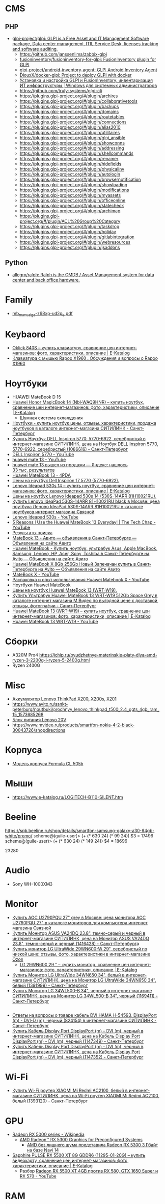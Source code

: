 
* CMS
** PHP
- [[https://github.com/glpi-project/glpi][glpi-project/glpi: GLPI is a Free Asset and IT Management Software package, Data center management, ITIL Service Desk, licenses tracking and software auditing.]]
  - https://github.com/janssenlima/zabbix-glpi
  - [[https://github.com/fusioninventory/fusioninventory-for-glpi][fusioninventory/fusioninventory-for-glpi: FusionInventory plugin for GLPI]]
  - [[https://github.com/glpi-project/android-inventory-agent][glpi-project/android-inventory-agent: GLPI Android Inventory Agent]]
  - [[https://github.com/DiouxX/docker-glpi][DiouxX/docker-glpi: Project to deploy GLPI with docker]]
  - [[https://winitpro.ru/index.php/2020/04/14/itsm-glpi-inventory/][Установка и настройка GLPI и FusionInventory, инвентаризация ИТ инфраструктуры | Windows для системных администраторов]]
  - https://github.com/truly-systems/glpi-cli
  - https://plugins.glpi-project.org/#/plugin/archires
  - https://plugins.glpi-project.org/#/plugin/collaborativetools
  - https://plugins.glpi-project.org/#/plugin/backups
  - https://plugins.glpi-project.org/#/plugin/domains
  - https://plugins.glpi-project.org/#/plugin/routetables
  - https://plugins.glpi-project.org/#/plugin/connections
  - https://plugins.glpi-project.org/#/plugin/alias2010
  - https://plugins.glpi-project.org/#/plugin/utilitaires
  - https://plugins.glpi-project.org/#/plugin/glpi_ansible
  - https://plugins.glpi-project.org/#/plugin/showconns
  - https://plugins.glpi-project.org/#/plugin/addressing
  - https://plugins.glpi-project.org/#/plugin/shellcommands
  - https://plugins.glpi-project.org/#/plugin/renamer
  - https://plugins.glpi-project.org/#/plugin/hidefields
  - https://plugins.glpi-project.org/#/plugin/physicalinv
  - https://plugins.glpi-project.org/#/plugin/autologin
  - https://plugins.glpi-project.org/#/plugin/browsernotification
  - https://plugins.glpi-project.org/#/plugin/showloading
  - https://plugins.glpi-project.org/#/plugin/modifications
  - https://plugins.glpi-project.org/#/plugin/myassets
  - https://plugins.glpi-project.org/#/plugin/officeonline
  - https://plugins.glpi-project.org/#/plugin/statecheck
  - https://plugins.glpi-project.org/#/plugin/archimap
  - https://plugins.glpi-project.org/#/plugin/ACL%20Group%20Category
  - https://plugins.glpi-project.org/#/plugin/taskdrop
  - https://plugins.glpi-project.org/#/plugin/holiday
  - https://plugins.glpi-project.org/#/plugin/gitlabintegration
  - https://plugins.glpi-project.org/#/plugin/webresources
  - https://plugins.glpi-project.org/#/plugin/jsaddons
** Python
- [[https://github.com/allegro/ralph/][allegro/ralph: Ralph is the CMDB / Asset Management system for data center and back office hardware.]]

* Family
- [[https://download.gigabyte.com/FileList/Manual/mb_manual_ga-z68xp-ud3p_e.pdf][mb_manual_ga-z68xp-ud3p_e.pdf]]

* Keybaord
- [[https://www.e-katalog.ru/OKLICK-840S.htm][Oklick 840S – купить клавиатуру, сравнение цен интернет-магазинов: фото, характеристики, описание | E-Katalog]]
- [[https://www.e-katalog.ru/questions/rapoo-x1960/][Клавиатура с мышью Rapoo X1960 . Обсуждения и вопросы о Rapoo X1960]]

* Ноутбуки
- HUAWEI MateBook D 15
- [[https://www.e-katalog.ru/HUAWEI-HONOR-MAGICBOOK-14.htm][Huawei Honor MagicBook 14 (Nbl-WAQ9HNR) – купить ноутбук, сравнение цен интернет-магазинов: фото, характеристики, описание | E-Katalog]]
  - Шумная система охлаждения
- [[https://www.citilink.ru/catalog/mobile/notebooks/?available=1&status=55395790&sorting=price_asc&p=1&price_min=10990&price_max=419040&f=2788_31920kh1080,8392_3Linpus,8392_3Linux,8392_3Linuxd1Ubuntu,8392_3noOS,8392_3Ubuntu,3405_3matovaya,9623_3][Ноутбуки - купить ноутбук цены, отзывы, характеристики, продажа ноутбуков в каталоге интернет-магазина СИТИЛИНК - Санкт-Петербург]]
- [[https://www.citilink.ru/catalog/mobile/notebooks/1086616/][Купить Ноутбук DELL Inspiron 5770, 5770-6922, серебристый в интернет-магазине СИТИЛИНК, цена на Ноутбук DELL Inspiron 5770, 5770-6922, серебристый (1086616) - Санкт-Петербург]]
- [[https://www.youtube.com/results?search_query=DELL+Inspiron+5770&page=&utm_source=opensearch][DELL Inspiron 5770 - YouTube]]
- [[https://www.youtube.com/results?search_query=huawei+mate+13][huawei mate 13 - YouTube]]
- [[https://yandex.ru/search/?text=huawei%20mate%2013%20%D0%B2%D1%8B%D1%88%D0%B5%D0%BB%20%D0%B8%D0%B7%20%D0%BF%D1%80%D0%BE%D0%B4%D0%B0%D0%B6%D0%B8&lr=2][huawei mate 13 вышел из продажи — Яндекс: нашлось 33 тыс. результатов]]
- [[https://4pda.ru/forum/index.php?showtopic=945809&st=840][Huawei MateBook 13 - 4PDA]]
- [[https://www.e-katalog.ru/ek-item.php?resolved_name_=DELL-5770-6922&view_=prices][Цены на ноутбук Dell Inspiron 17 5770 (5770-6922).]]
- [[https://www.e-katalog.ru/LENOVO-IDEAPAD-530S-14.htm][Lenovo Ideapad 530s 14 – купить ноутбук, сравнение цен интернет-магазинов: фото, характеристики, описание | E-Katalog]]
- [[https://www.e-katalog.ru/ek-item.php?resolved_name_=LENOVO-530S-14ARR-81H10021RU&view_=prices][Цены на ноутбук Lenovo Ideapad 530s 14 (530S-14ARR 81H10021RU).]]
- [[https://www.svyaznoy.ru/catalog/notebook/1738/4202831?utm_medium=cpc&utm_content=4202831&utm_campaign=pricelist-o_50672-c_40-s_1-k_298-p_3-i_0-d_3&utm_source=nadavi_sankt-peterburg&utm_term=not_Lenovo_IdeaPad530S14ARR][Купить Lenovo IdeaPad 530S-14ARR 81H10021RU black в Москве: цена ноутбука Леново IdeaPad 530S-14ARR 81H10021RU в каталоге ноутбуков интернет магазина Связной]]
- [[https://www.youtube.com/results?search_query=Lenovo+Ideapad+530s&page=&utm_source=opensearch][Lenovo Ideapad 530s - YouTube]]
- [[https://www.youtube.com/watch?v=IgaBb-CRYGw][5 Reasons I Use the Huawei MateBook 13 Everyday! | The Tech Chap - YouTube]]
- [[https://www.citilink.ru/search/?text=Ideapad+530s][Результаты поиска]]
- [[https://www.avito.ru/sankt-peterburg?q=MateBook+13&s=1][MateBook 13 - Авито — объявления в Санкт-Петербурге — Объявления на сайте Авито]]
- [[https://www.avito.ru/sankt-peterburg/noutbuki?q=Huawei+MateBook][Huawei MateBook - Купить ноутбук, ультрабук Asus, Apple MacBook, Samsung, Lenovo, HP, Acer, Sony, Toshiba в Санкт-Петербурге на Avito — Объявления на сайте Авито]]
- [[https://www.avito.ru/sankt-peterburg/noutbuki/huawei_matebook_x_8gb_256gb_novyy_zapechachan_1788914890][Huawei MateBook X 8Gb 256Gb Новый Запечачан купить в Санкт-Петербурге на Avito — Объявления на сайте Авито]]
- [[https://www.youtube.com/results?search_query=MateBook+X&page=&utm_source=opensearch][MateBook X - YouTube]]
- [[https://www.youtube.com/watch?v=yp3JqY11-Dc][Распаковка и опыт использования Huawei Matebook X - YouTube]]
- [[https://www.e-katalog.ru/ek-list.php?katalog_=298&search_=Huawei+MateBook&order_=price][Ноутбуки Huawei MateBook]]
- [[https://www.e-katalog.ru/ek-item.php?resolved_name_=HUAWEI-WRT-W19&view_=prices][Цены на ноутбук Huawei MateBook 13 (WRT-W19).]]
- [[https://www.mvideo.ru/products/ultrabuk-huawei-matebook-13-wrt-w19-512gb-space-grey-30044516?cityId=CityCZ_1638&utm_source=ipr_pp_nadavi_gorod&utm_medium=cpc&utm_campaign=ipr_nadavi_spb&utm_term=30044516_4][Купить Ультрабук Huawei MateBook 13 WRT-W19 512Gb Space Grey в каталоге интернет магазина М.Видео по выгодной цене с доставкой, отзывы, фотографии - Санкт-Петербург]]
- [[https://www.e-katalog.ru/HUAWEI-MATEBOOK-13.htm][Huawei MateBook 13 (WRT-W19) – купить ноутбук, сравнение цен интернет-магазинов: фото, характеристики, описание | E-Katalog]]
- [[https://www.youtube.com/results?search_query=Huawei+MateBook+13+WRT-W19&page=&utm_source=opensearch][Huawei MateBook 13 WRT-W19 - YouTube]]

* Сборки

  - A320M Pro4
    https://ichip.ru/byudzhetnye-materinskie-platy-dlya-amd-ryzen-3-2200g-i-ryzen-5-2400g.html
  - Ryzen 2400G
  
* Misc

- [[https://www.avito.ru/sankt-peterburg/tovary_dlya_kompyutera/akkumulyator_lenovo_thinkpad_x200_x200s_x201_745601670][Аккумулятор Lenovo ThinkPad X200, X200s, X201]]
- [[https://www.avito.ru/sankt-peterburg/noutbuki/prochnyy_lenovo_thinkpad_t500_2.4_ggts_4gb_ram_15_1573685268]]
- [[https://www.avito.ru/sankt-peterburg/tovary_dlya_kompyutera/blok_pitaniya_lenovo_20v_zaryadka_s_garantiey_6_mes_423651143][Блок питания Lenovo 20V]]
- https://www.mvideo.ru/products/smartfon-nokia-4-2-black-30043726/shopdirections

* Корпуса

  - [[https://www.youtube.com/watch?v=EDohJRwmEIw][Модель корпуса Formula CL 505b]]

* Мыши

  - https://www.e-katalog.ru/LOGITECH-B110-SILENT.htm

* Beeline

  https://spb.beeline.ru/shop/details/smartfon-samsung-galaxy-a30-64gb-white/promo/
  scheme@(guile-user)> (+ (* 630 24) (* 99 24))
  $3 = 17496
  scheme@(guile-user)> (+ (* 630 24) (* 149 24))
  $4 = 18696

  23280

* Audio
- Sony WH-1000XM3

* Monitor
- [[https://www.svyaznoy.ru/catalog/notebook/7152/5702390?utm_source=nadavi_saint-petersburg&utm_content=5702390&utm_medium=cpc&utm_campaign=pricelist-o_50672-c_40-s_1-k_157-p_2-i_0-d_3&utm_term=%5Bsvyaznoy_utm_term%5D][Купить AOC U2790PQU 27" grey в Москве: цена монитора AOC U2790PQU 27" в каталоге мониторов для компьютера интернет магазина Связной]]
- [[https://www.citilink.ru/catalog/computers_and_notebooks/monitors/1416428/?mindbox-click-id=96e30dc5-1959-482c-b2a4-49e5f4cbdd50&utm_campaign=141020-new-products&utm_medium=email&utm_source=newsletter][Купить Монитор ASUS VA24DQ 23.8", темно-серый и черный в интернет-магазине СИТИЛИНК, цена на Монитор ASUS VA24DQ 23.8", темно-серый и черный (1416428) - Санкт-Петербург]]a
- [[https://www.ozon.ru/context/detail/id/193904481/?utm_content=id_193904481|catid_15738&is_retargeting=true&utm_source=cpc_nadavi&utm_campaign=msk_electronics_mp&utm_medium=cpc&c=msk_electronics_mp&pid=cpc_nadavi&af_click_lookback=7d#section-description--offset-80][Купить монитор LG UltraWide 29WN600-W 29", серебристый по низкой цене: отзывы, фото, характеристики в интернет-магазине Ozon]]
  - [[https://www.e-katalog.ru/LG-29WN600.htm][LG 29WN600 29 " – купить монитор, сравнение цен интернет-магазинов: фото, характеристики, описание | E-Katalog]]
- [[https://www.citilink.ru/catalog/computers_and_notebooks/monitors/1391999/][Купить Монитор LG UltraWide 34WN650 34", белый в интернет-магазине СИТИЛИНК, цена на Монитор LG UltraWide 34WN650 34", белый (1391999) - Санкт-Петербург]]
- [[https://www.citilink.ru/catalog/computers_and_notebooks/monitors/1169411/][Купить Монитор LG 34WL500-B 34", черный в интернет-магазине СИТИЛИНК, цена на Монитор LG 34WL500-B 34", черный (1169411) - Санкт-Петербург]]

** 
- [[https://www.citilink.ru/catalog/computers_and_notebooks/cables/824154/vopros-otvet/][Ответы на вопросы о товаре кабель DVI HAMA H-54593, DisplayPort (m) - DVI-D (m), черный (824154) в интернет-магазине СИТИЛИНК - Санкт-Петербург]]
- [[https://www.citilink.ru/catalog/computers_and_notebooks/cables/1147349/][Купить Кабель Display Port DisplayPort (m) - DVI (m), черный в интернет-магазине СИТИЛИНК, цена на Кабель Display Port DisplayPort (m) - DVI (m), черный (1147349) - Санкт-Петербург]]
- [[https://www.citilink.ru/catalog/computers_and_notebooks/cables/1147352/][Купить Кабель Display Port DisplayPort (m) - DVI (m), черный в интернет-магазине СИТИЛИНК, цена на Кабель Display Port DisplayPort (m) - DVI (m), черный (1147352) - Санкт-Петербург]]

* Wi-Fi
- [[https://www.citilink.ru/catalog/computers_and_notebooks/net_equipment/routers/1393120/?mindbox-click-id=29486307-6c33-43cd-b610-9b19256c0554&utm_source=newsletter&utm_medium=email&utm_campaign=141020-new-products][Купить Wi-Fi роутер XIAOMI Mi Redmi AC2100, белый в интернет-магазине СИТИЛИНК, цена на Wi-Fi роутер XIAOMI Mi Redmi AC2100, белый (1393120) - Санкт-Петербург]]

* GPU
- [[https://en.wikipedia.org/wiki/Radeon_RX_5000_series][Radeon RX 5000 series - Wikipedia]]
  - [[https://www.amd.com/en/products/graphics/amd-radeon-rx-5300][AMD Radeon™ RX 5300 Graphics for Preconfigured Systems]]
    - [[https://3dnews.ru/1019392][AMD без лишнего шума представила Radeon RX 5300 3 Гбайт на базе Navi 14]]
- [[https://www.e-katalog.ru/SAPPHIRE-PULSE-RX-5500-XT-8G-GDDR6.htm][Sapphire PULSE RX 5500 XT 8G GDDR6 (11295-01-20G) – купить видеокарту, сравнение цен интернет-магазинов: фото, характеристики, описание | E-Katalog]]
  - Разбор [[https://www.youtube.com/watch?v=pKsiIAcY9Ow][Radeon RX 5500 XT 4GB против RX 580, GTX 1650 Super и RX 570 - YouTube]]

* RAM
- [[https://www.citilink.ru/catalog/computers_and_notebooks/parts/memory/1148366/][Купить Модуль памяти PATRIOT Viper Steel PVS432G320C6K DDR4 - 2x 16ГБ в интернет-магазине СИТИЛИНК, цена на Модуль памяти PATRIOT Viper Steel PVS432G320C6K DDR4 - 2x 16ГБ (1148366) - Санкт-Петербург]]
- [[https://www.citilink.ru/catalog/computers_and_notebooks/parts/memory/330758/][Купить Модуль памяти CORSAIR Vengeance LPX CMK16GX4M2B3200C16 DDR4 - 2x 8ГБ в интернет-магазине СИТИЛИНК, цена на Модуль памяти CORSAIR Vengeance LPX CMK16GX4M2B3200C16 DDR4 - 2x 8ГБ (330758) - Санкт-Петербург]]
- [[https://www.citilink.ru/catalog/computers_and_notebooks/parts/memory/1210870/][Купить Модуль памяти PATRIOT Viper 4 Blackout PVB48G320C6K DDR4 - 2x 4ГБ в интернет-магазине СИТИЛИНК, цена на Модуль памяти PATRIOT Viper 4 Blackout PVB48G320C6K DDR4 - 2x 4ГБ (1210870) - Санкт-Петербург]]

* CPU
- [[https://en.wikipedia.org/wiki/Ryzen][Ryzen - Wikipedia]]
- 13 990 руб. 6 потоков [[https://www.citilink.ru/catalog/computers_and_notebooks/parts/cpu/1421909/][Купить Процессор AMD Ryzen 5 3500X, BOX в интернет-магазине СИТИЛИНК, цена на Процессор AMD Ryzen 5 3500X, BOX (1421909) - Санкт-Петербург]]

** 3600 3600x
Высокие температуры, жизнеспосбно с кулером Red Hat [1].  [[https://www.citilink.ru/catalog/computers_and_notebooks/parts/cpu/1151443/otzyvy/][Процессор AMD Ryzen 5 3600, BOX, отзывы владельцев в интернет-магазине СИТИЛИНК (1151443) - Санкт-Петербург]]

[1]: Вероятно [[https://www.citilink.ru/catalog/computers_and_notebooks/parts/coolers/898397/][Купить Устройство охлаждения(кулер) DEEPCOOL REDHAT в интернет-магазине СИТИЛИНК, цена на Устройство охлаждения(кулер) DEEPCOOL REDHAT (898397) - Санкт-Петербург]]

- 21 390 руб. 12 потоков Wraith Spire [[https://www.citilink.ru/catalog/computers_and_notebooks/parts/cpu/1151447/][Купить Процессор AMD Ryzen 5 3600X, BOX в интернет-магазине СИТИЛИНК, цена на Процессор AMD Ryzen 5 3600X, BOX (1151447) - Санкт-Петербург]] 3.8 ГГц и 4.4 ГГц в режиме Turbo
  - 3.6 ГГц и 4.2 ГГц в режиме Turbo [[https://www.citilink.ru/catalog/1151443/][Процессор AMD Ryzen 5 3600, SocketAM4, BOX [100-100000031box]]]

* Motherboard
- [[https://www.citilink.ru/catalog/computers_and_notebooks/parts/motherboards/-socet-am4/?available=1&status=55395790&p=1&f=239_27SocketAM4,8778_274][Купить материнские платы Socket AM4 по выгодной цене в интернет-магазине Ситилинк - Санкт-Петербург]]
- [[https://www.citilink.ru/catalog/computers_and_notebooks/parts/motherboards/1083561/][Купить Материнская плата ASUS PRIME B450M-A в интернет-магазине СИТИЛИНК, цена на Материнская плата ASUS PRIME B450M-A (1083561) - Санкт-Петербург]]
- [[https://www.citilink.ru/catalog/computers_and_notebooks/parts/motherboards/1425682/][Купить Материнская плата ASUS PRIME B450M-A II в интернет-магазине СИТИЛИНК, цена на Материнская плата ASUS PRIME B450M-A II (1425682) - Санкт-Петербург]]

* Mono
- [[https://www.citilink.ru/catalog/computers_and_notebooks/all_in_one_desktops/1367242/][Моноблок ASUS A6432GAK-BA012D, черный]]
- [[https://www.citilink.ru/catalog/computers_and_notebooks/all_in_one_desktops/1139280/][Моноблок ASUS V222GAK-BA062D, черный]]
- [[https://www.citilink.ru/catalog/computers_and_notebooks/all_in_one_desktops/1211829/][Моноблок ACER Aspire C22-820, серебристый и черный]]

* Maybe
3300x 3500x && b450m s2h gigabyte
2700
